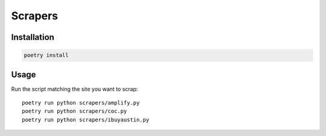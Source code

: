 Scrapers
========

Installation
------------

.. code-block:: bash

  poetry install


Usage
-----

Run the script matching the site you want to scrap::

  poetry run python scrapers/amplify.py
  poetry run python scrapers/coc.py
  poetry run python scrapers/ibuyaustin.py
